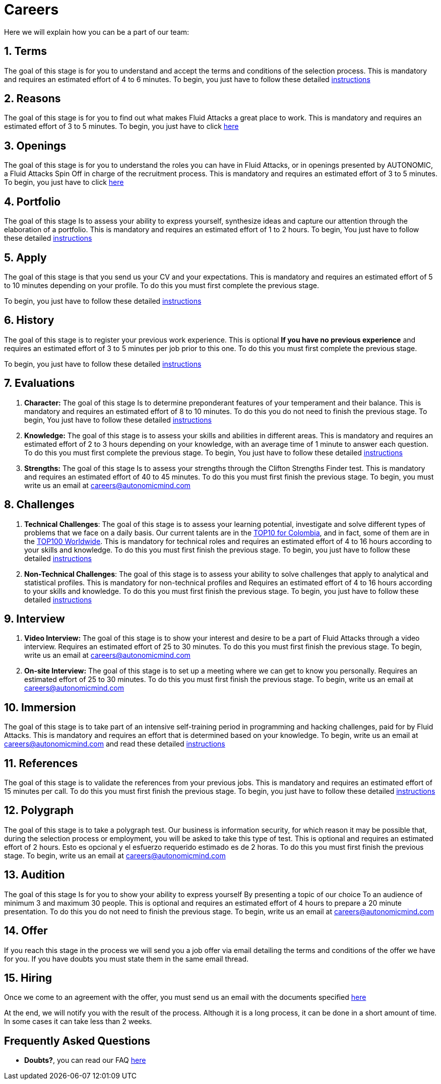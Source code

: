 :slug: careers/
:description: Fluid Attacks is always looking for young talents with a passion for programming and Information Technology. This page is meant to inform everyone interested in being part of the Fluid Attacks team about the selection process and the various stages that it is made up of.
:keywords: Fluid Attacks, Job, Process, Selection, Stages, Recruitment.
:translate: empleos/

= Careers

Here we will explain how you can be a part of our team:

[role="etapa_c"]
== 1. Terms

The goal of this stage is for you to understand and accept
the terms and conditions of the selection process.
This is mandatory and requires an estimated effort of 4 to 6 minutes.
To begin,
you just have to follow these detailed [button]#link:terms/[instructions]#

== 2. Reasons

The goal of this stage
is for you to find out what makes +Fluid Attacks+ a great place to work.
This is mandatory and requires an estimated effort of 3 to 5 minutes.
To begin,
you just have to click [button]#link:reasons/[here]#

== 3. Openings

The goal of this stage
is for you to understand the roles you can have in +Fluid Attacks+,
or in openings presented by AUTONOMIC,
a +Fluid Attacks+ Spin Off in charge of the recruitment process.
This is mandatory and requires an estimated effort of 3 to 5 minutes.
To begin,
you just have to click [button]#link:openings/[here]#

== 4. Portfolio

The goal of this stage
Is to assess your ability to express yourself,
synthesize ideas and capture our attention
through the elaboration of a portfolio.
This is mandatory and requires an estimated effort of 1 to 2 hours.
To begin,
You just have to follow these detailed [button]#link:portfolio/[instructions]#

[role="etapa_a"]
== 5. Apply

The goal of this stage
is that you send us your CV and your expectations.
This is mandatory and requires an estimated effort of 5 to 10 minutes
depending on your profile.
To do this you must first complete the previous stage.

[role="a_formLink"]
To begin,
you just have to follow these detailed [button]#link:https://fluidattacks.com/forms/aplicacion[instructions]#

[role="etapa_h"]
== 6. History

The goal of this stage
is to register your previous work experience.
This is optional *If you have no previous experience* and
requires an estimated effort of 3 to 5 minutes per job prior to this one.
To do this you must first complete the previous stage.

[role="h_formLink"]
To begin,
you just have to follow these detailed [button]#link:https://fluidattacks.com/forms/periodo[instructions]#

++++
<script>document.getElementsByClassName("h_formLink")[0].style.display="none",document.getElementsByClassName("a_formLink")[0].style.display="none";var r=window.location.href.split("?")[1];"398453"==r?(document.getElementsByClassName("a_formLink")[0].style.display="block",document.getElementsByClassName("etapa_a")[0].style.backgroundColor="#ffffa6"):"987343"==r?(document.getElementsByClassName("h_formLink")[0].style.display="block",document.getElementsByClassName("etapa_h")[0].style.backgroundColor="#ffffa6"):"0062"==r&&(document.getElementsByClassName("etapa_c")[0].style.backgroundColor="#ffffa6");</script>
++++
== 7. Evaluations

. *Character:* The goal of this stage
Is to determine preponderant features of your temperament and their balance.
This is mandatory and requires an estimated effort of 8 to 10 minutes.
To do this you do not need to finish the previous stage.
To begin,
You just have to follow these detailed [button]#link:character-test/[instructions]#

. *Knowledge:* The goal of this stage
is to assess your skills and abilities in different areas.
This is mandatory and requires an estimated effort of 2 to 3 hours
depending on your knowledge,
with an average time of +1+ minute to answer each question.
To do this you must first complete the previous stage.
To begin,
You just have to follow these detailed [button]#link:knowledge-test/[instructions]#

. *Strengths:* The goal of this stage
Is to assess your strengths through the Clifton Strengths Finder test.
This is mandatory and requires an estimated effort of 40 to 45 minutes.
To do this you must first finish the previous stage.
To begin,
you must write us an email at careers@autonomicmind.com

== 8. Challenges

. *Technical Challenges*: The goal of this stage
is to assess your learning potential,
investigate and solve different types of problems that we face on a daily basis.
Our current talents are in the link:https://www.wechall.net/country_ranking/for/31/Colombia[TOP10 for Colombia],
and in fact,
some of them are in the link:https://www.wechall.net/ranking[TOP100 Worldwide].
This is mandatory for technical roles and
requires an estimated effort of 4 to 16 hours
according to your skills and knowledge.
To do this you must first finish the previous stage.
To begin,
you just have to follow these detailed [button]#link:technical-challenges/[instructions]#

. *Non-Technical Challenges*: The goal of this stage
is to assess your ability to solve challenges
that apply to analytical and statistical profiles.
This is mandatory for non-technical profiles and
Requires an estimated effort of 4 to 16 hours
according to your skills and knowledge.
To do this you must first finish the previous stage.
To begin,
you just have to follow these detailed [button]#link:non-technical-challenges/[instructions]#

== 9. Interview

. *Video Interview:* The goal of this stage
is to show your interest and desire to be a part of +Fluid Attacks+
through a video interview.
Requires an estimated effort of 25 to 30 minutes.
To do this you must first finish the previous stage.
To begin,
write us an email at careers@autonomicmind.com
. *On-site Interview:* The goal of this stage
is to set up a meeting where we can get to know you personally.
Requires an estimated effort of 25 to 30 minutes.
To do this you must first finish the previous stage.
To begin,
write us an email at careers@autonomicmind.com

== 10. Immersion

The goal of this stage
is to take part of an intensive self-training period
in programming and hacking challenges,
paid for by +Fluid Attacks+.
This is mandatory and requires an effort
that is determined based on your knowledge.
To begin, write us an email at careers@autonomicmind.com
and read these detailed [button]#link:immersion/[instructions]#

== 11. References

The goal of this stage
is to validate the references from your previous jobs.
This is mandatory and requires an estimated effort of 15 minutes per call.
To do this you must first finish the previous stage.
To begin,
you just have to follow these detailed [button]#link:reverse-references/[instructions]#

== 12. Polygraph

The goal of this stage
is to take a polygraph test.
Our business is information security,
for which reason it may be possible that,
during the selection process or employment,
you will be asked to take this type of test.
This is optional and requires an estimated effort of 2 hours.
Esto es opcional y el esfuerzo requerido estimado es de 2 horas.
To do this you must first finish the previous stage.
To begin,
write us an email at careers@autonomicmind.com

== 13. Audition

The goal of this stage
Is for you to show your ability to express yourself
By presenting a topic of our choice
To an audience of minimum 3 and maximum 30 people.
This is optional and requires an estimated effort of 4 hours
to prepare a 20 minute presentation.
To do this you do not need to finish the previous stage.
To begin,
write us an email at careers@autonomicmind.com

== 14. Offer

If you reach this stage in the process
we will send you a job offer via email
detailing the terms and conditions of the offer we have for you.
If you have doubts
you must state them in the same email thread.

== 15. Hiring

Once we come to an agreement with the offer,
you must send us an email with the documents specified
[button]#link:hiring/[here]#

At the end,
we will notify you with the result of the process.
Although it is a long process,
it can be done in a short amount of time.
In some cases it can take less than 2 weeks.

== Frequently Asked Questions

* *Doubts?*, you can read our FAQ [button]#link:faq/[here]#
